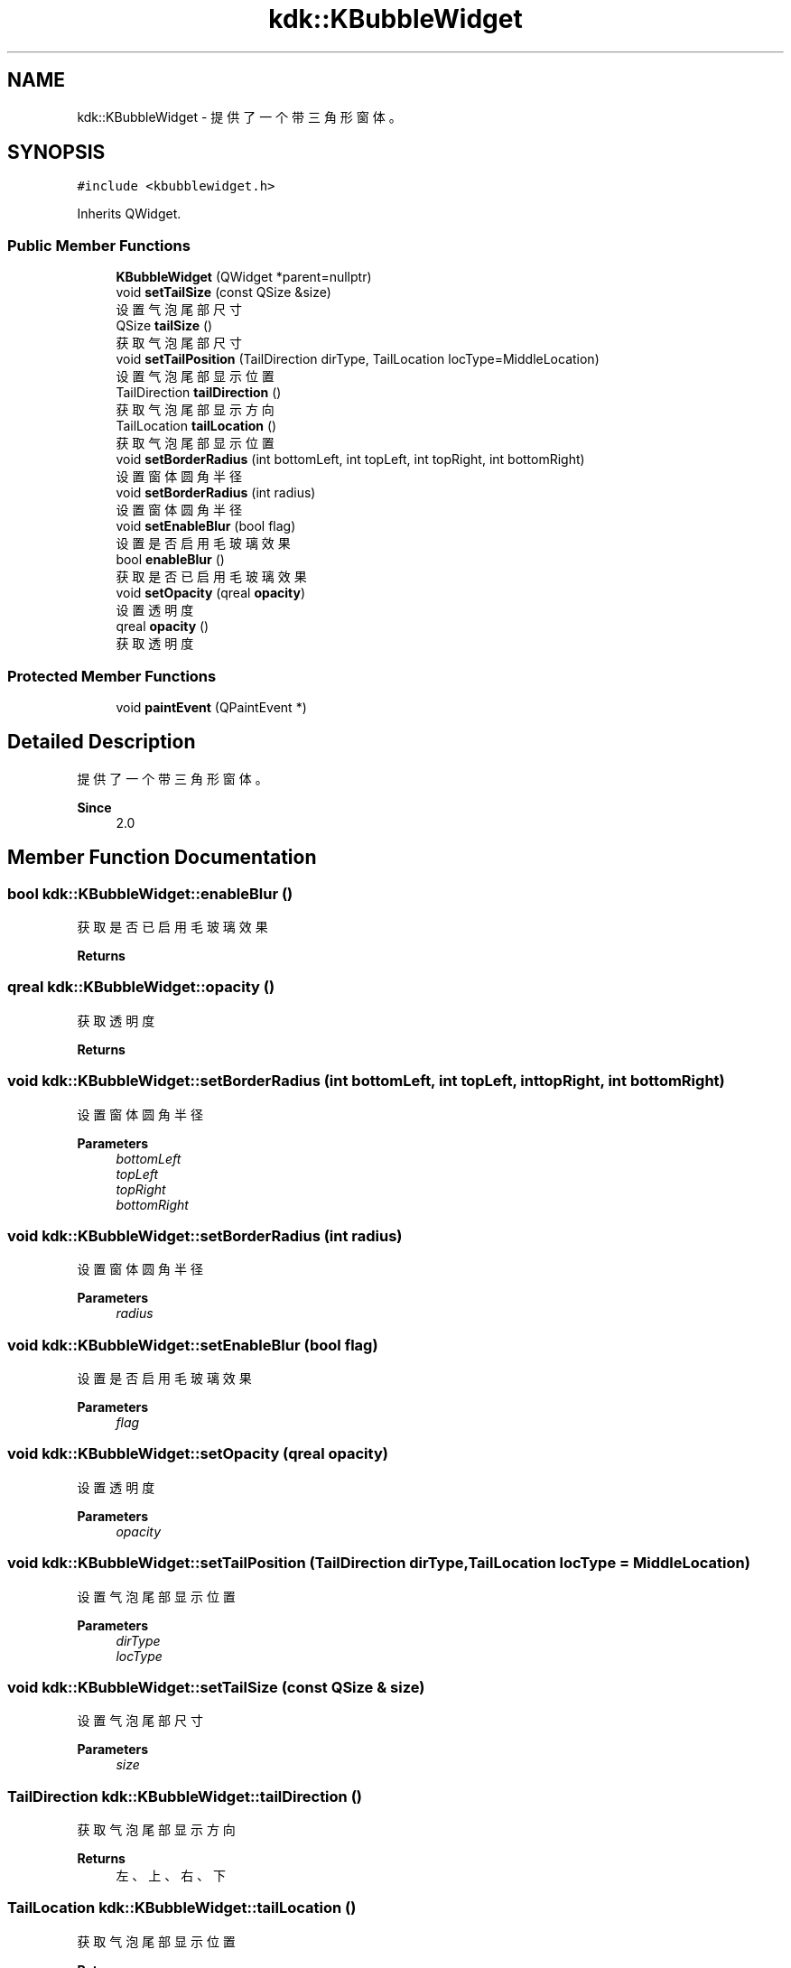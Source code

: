 .TH "kdk::KBubbleWidget" 3 "Thu Oct 12 2023" "Version version:2.3" "LIBLINGMOSDK-APPLICATIONS" \" -*- nroff -*-
.ad l
.nh
.SH NAME
kdk::KBubbleWidget \- 提供了一个带三角形窗体。  

.SH SYNOPSIS
.br
.PP
.PP
\fC#include <kbubblewidget\&.h>\fP
.PP
Inherits QWidget\&.
.SS "Public Member Functions"

.in +1c
.ti -1c
.RI "\fBKBubbleWidget\fP (QWidget *parent=nullptr)"
.br
.ti -1c
.RI "void \fBsetTailSize\fP (const QSize &size)"
.br
.RI "设置气泡尾部尺寸 "
.ti -1c
.RI "QSize \fBtailSize\fP ()"
.br
.RI "获取气泡尾部尺寸 "
.ti -1c
.RI "void \fBsetTailPosition\fP (TailDirection dirType, TailLocation locType=MiddleLocation)"
.br
.RI "设置气泡尾部显示位置 "
.ti -1c
.RI "TailDirection \fBtailDirection\fP ()"
.br
.RI "获取气泡尾部显示方向 "
.ti -1c
.RI "TailLocation \fBtailLocation\fP ()"
.br
.RI "获取气泡尾部显示位置 "
.ti -1c
.RI "void \fBsetBorderRadius\fP (int bottomLeft, int topLeft, int topRight, int bottomRight)"
.br
.RI "设置窗体圆角半径 "
.ti -1c
.RI "void \fBsetBorderRadius\fP (int radius)"
.br
.RI "设置窗体圆角半径 "
.ti -1c
.RI "void \fBsetEnableBlur\fP (bool flag)"
.br
.RI "设置是否启用毛玻璃效果 "
.ti -1c
.RI "bool \fBenableBlur\fP ()"
.br
.RI "获取是否已启用毛玻璃效果 "
.ti -1c
.RI "void \fBsetOpacity\fP (qreal \fBopacity\fP)"
.br
.RI "设置透明度 "
.ti -1c
.RI "qreal \fBopacity\fP ()"
.br
.RI "获取透明度 "
.in -1c
.SS "Protected Member Functions"

.in +1c
.ti -1c
.RI "void \fBpaintEvent\fP (QPaintEvent *)"
.br
.in -1c
.SH "Detailed Description"
.PP 
提供了一个带三角形窗体。 


.PP
\fBSince\fP
.RS 4
2\&.0 
.RE
.PP

.SH "Member Function Documentation"
.PP 
.SS "bool kdk::KBubbleWidget::enableBlur ()"

.PP
获取是否已启用毛玻璃效果 
.PP
\fBReturns\fP
.RS 4

.RE
.PP

.SS "qreal kdk::KBubbleWidget::opacity ()"

.PP
获取透明度 
.PP
\fBReturns\fP
.RS 4

.RE
.PP

.SS "void kdk::KBubbleWidget::setBorderRadius (int bottomLeft, int topLeft, int topRight, int bottomRight)"

.PP
设置窗体圆角半径 
.PP
\fBParameters\fP
.RS 4
\fIbottomLeft\fP 
.br
\fItopLeft\fP 
.br
\fItopRight\fP 
.br
\fIbottomRight\fP 
.RE
.PP

.SS "void kdk::KBubbleWidget::setBorderRadius (int radius)"

.PP
设置窗体圆角半径 
.PP
\fBParameters\fP
.RS 4
\fIradius\fP 
.RE
.PP

.SS "void kdk::KBubbleWidget::setEnableBlur (bool flag)"

.PP
设置是否启用毛玻璃效果 
.PP
\fBParameters\fP
.RS 4
\fIflag\fP 
.RE
.PP

.SS "void kdk::KBubbleWidget::setOpacity (qreal opacity)"

.PP
设置透明度 
.PP
\fBParameters\fP
.RS 4
\fIopacity\fP 
.RE
.PP

.SS "void kdk::KBubbleWidget::setTailPosition (TailDirection dirType, TailLocation locType = \fCMiddleLocation\fP)"

.PP
设置气泡尾部显示位置 
.PP
\fBParameters\fP
.RS 4
\fIdirType\fP 
.br
\fIlocType\fP 
.RE
.PP

.SS "void kdk::KBubbleWidget::setTailSize (const QSize & size)"

.PP
设置气泡尾部尺寸 
.PP
\fBParameters\fP
.RS 4
\fIsize\fP 
.RE
.PP

.SS "TailDirection kdk::KBubbleWidget::tailDirection ()"

.PP
获取气泡尾部显示方向 
.PP
\fBReturns\fP
.RS 4
左、上、右、下 
.RE
.PP

.SS "TailLocation kdk::KBubbleWidget::tailLocation ()"

.PP
获取气泡尾部显示位置 
.PP
\fBReturns\fP
.RS 4
居左、居中、居右 
.RE
.PP

.SS "QSize kdk::KBubbleWidget::tailSize ()"

.PP
获取气泡尾部尺寸 
.PP
\fBReturns\fP
.RS 4

.RE
.PP


.SH "Author"
.PP 
Generated automatically by Doxygen for LIBLINGMOSDK-APPLICATIONS from the source code\&.
